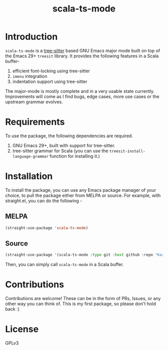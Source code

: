 #+TITLE:  scala-ts-mode

#+PROPERTY: LOGGING nil

* Introduction
~scala-ts-mode~ is a [[https://tree-sitter.github.io/tree-sitter/][tree-sitter]] based GNU Emacs major mode built on top of the Emacs 29+ ~treesit~ library. It provides the following features in a Scala buffer-
1. efficient font-locking using tree-sitter
2. ~imenu~ integration
3. indentation support using tree-sitter

The major-mode is mostly complete and in a very usable state currently. Improvements will come as I find bugs, edge cases, more use cases or the upstream grammar evolves. 

* Requirements
To use the package, the following dependencies are required.
1. GNU Emacs 29+, built with support for tree-sitter.
2. tree-sitter grammar for Scala (you can use the ~treesit-install-language-grammar~ function for installing it.)

* Installation
To install the package, you can use any Emacs package manager of your choice, to pull the package either from MELPA or source. For example, with straight.el, you can do the following -

** MELPA
#+begin_src emacs-lisp
(straight-use-package 'scala-ts-mode)
#+end_src

** Source
#+BEGIN_SRC emacs-lisp
  (straight-use-package '(scala-ts-mode :type git :host github :repo "KaranAhlawat/scala-ts-mode"))
#+END_SRC

Then, you can simply call ~scala-ts-mode~ in a Scala buffer.

* Contributions
Contributions are welcome! These can be in the form of PRs, Issues, or any other way you can think of. This is my first package, so please don't hold back :)

* License
GPLv3
